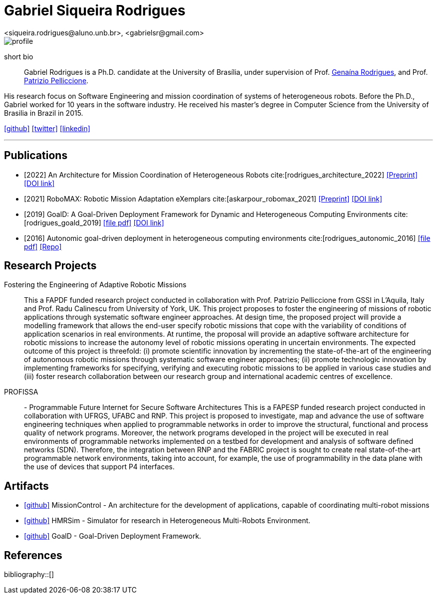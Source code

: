 = Gabriel Siqueira Rodrigues
<siqueira.rodrigues@aluno.unb.br>, <gabrielsr@gmail.com>
:icons: image
:icontype: png
:favicon: ./images/favicon.png


image::images/profile.jpg[role=left]
short bio:: Gabriel Rodrigues is a Ph.D. candidate at the University of Brasília, under supervision of Prof. https://genaina.github.io/[Genaína Rodrigues], and  Prof. http://www.patriziopelliccione.com/[Patrizio Pelliccione].

His research focus on Software Engineering and mission coordination of systems of heterogeneous robots. Before the Ph.D., Gabriel worked for 10 years in the software industry. He received his master's degree in Computer Science from the University of Brasilia in Brazil in 2015.

icon:github[link="https://github.com/gabrielsr", window="_blank"]
icon:twitter[link="https://twitter.com/bielr", window="_blank"]
icon:linkedin[link="https://www.linkedin.com/in/gabrielsrodrigues9", window="_blank"]

'''
== Publications

- [2022] An Architecture for Mission Coordination of Heterogeneous Robots cite:[rodrigues_architecture_2022]
icon:file-pdf[link="/preprint/rodrigues_architecture_2022.pdf", alt="Preprint", window="_blank"]
icon:link[link="https://doi.org/10.1016/j.jss.2022.111363", window="_blank", alt="DOI link"]

- [2021] RoboMAX: Robotic Mission Adaptation eXemplars 
cite:[askarpour_robomax_2021]
icon:file-pdf[link="/preprint/askarpour_robomax_2021.pdf", alt="Preprint", window="_blank"]
icon:link[link="https://doi.org/10.1109/SEAMS51251.2021.00040", window="_blank", alt="DOI link"]

- [2019] GoalD: A Goal-Driven Deployment Framework
for Dynamic and Heterogeneous Computing
Environments cite:[rodrigues_goald_2019]
icon:file-pdf[link="/preprint/rodrigues_goald_2019.pdf", window="_blank"]
icon:link[link="https://doi.org/10.1016/j.infsof.2019.04.003", window="_blank", alt="DOI link"]

- [2016] Autonomic goal-driven deployment in heterogeneous computing environments cite:[rodrigues_autonomic_2016]
icon:file-pdf[link="/full/rodrigues_autonomic_2016.pdf", window="_blank"]
icon:thesis[link="http://repositorio.unb.br/handle/10482/23185", window="_blank", alt="Repo"]

== Research Projects

Fostering the Engineering of Adaptive Robotic Missions::
This a FAPDF funded research project conducted in collaboration with Prof. Patrizio Pelliccione from GSSI in L’Aquila, Italy and Prof. Radu Calinescu from University of York, UK. This project proposes to foster the engineering of missions of robotic applications through systematic software engineer approaches. At design time, the proposed project will provide a modelling framework that allows the end-user specify robotic missions that cope with the variability of conditions of application scenarios in real environments. At runtime, the proposal will provide an adaptive software architecture for robotic missions to increase the autonomy level of robotic missions operating in uncertain environments. The expected outcome of this project is threefold: (i) promote scientific innovation by incrementing the state-of-the-art of the engineering of autonomous robotic missions through systematic software engineer approaches; (ii) promote technologic innovation by implementing frameworks for specifying, verifying and executing robotic missions to be applied in various case studies and (iii) foster research collaboration between our research group and international academic centres of excellence.

PROFISSA:: - Programmable Future Internet for Secure Software Architectures
This is a FAPESP funded research project conducted in collaboration with UFRGS, UFABC and RNP. This project is proposed to investigate, map and advance the use of software engineering techniques when applied to programmable networks in order to improve the structural, functional and process quality of network programs. Moreover, the network programs developed in the project will be executed in real environments of programmable networks implemented on a testbed for development and analysis of software defined networks (SDN). Therefore, the integration between RNP and the FABRIC project is sought to create real state-of-the-art programmable network environments, taking into account, for example, the use of programmability in the data plane with the use of devices that support P4 interfaces.

== Artifacts

- icon:github[link="https://github.com/lesunb/hmrs_mission_control", window="_blank"] 
MissionControl - An architecture for the development of applications, capable of coordinating multi-robot missions 



- icon:github[link="https://github.com/lesunb/HMRSsim", window="_blank"] 
HMRSim - Simulator for research in Heterogeneous Multi-Robots Environment. 



- icon:github[link="https://github.com/lesunb/goald", window="_blank"] 
GoalD - Goal-Driven Deployment Framework.


== References

:bibliography-database: bibtex.bib
:bibliography-style: apa

bibliography::[]